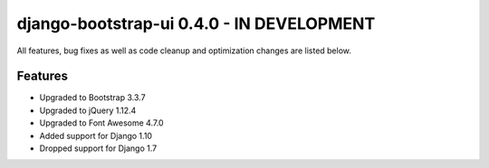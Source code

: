 django-bootstrap-ui 0.4.0 - IN DEVELOPMENT
==========================================

All features, bug fixes as well as code cleanup and optimization changes are listed below.

Features
--------

* Upgraded to Bootstrap 3.3.7
* Upgraded to jQuery 1.12.4
* Upgraded to Font Awesome 4.7.0
* Added support for Django 1.10
* Dropped support for Django 1.7
